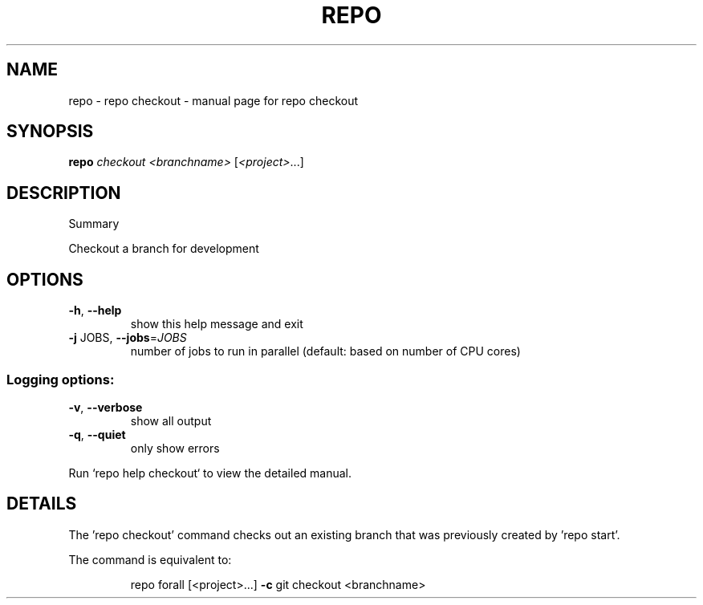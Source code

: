 .\" DO NOT MODIFY THIS FILE!  It was generated by help2man.
.TH REPO "1" "November 2021" "repo checkout" "Repo Manual"
.SH NAME
repo \- repo checkout - manual page for repo checkout
.SH SYNOPSIS
.B repo
\fI\,checkout <branchname> \/\fR[\fI\,<project>\/\fR...]
.SH DESCRIPTION
Summary
.PP
Checkout a branch for development
.SH OPTIONS
.TP
\fB\-h\fR, \fB\-\-help\fR
show this help message and exit
.TP
\fB\-j\fR JOBS, \fB\-\-jobs\fR=\fI\,JOBS\/\fR
number of jobs to run in parallel (default: based on
number of CPU cores)
.SS Logging options:
.TP
\fB\-v\fR, \fB\-\-verbose\fR
show all output
.TP
\fB\-q\fR, \fB\-\-quiet\fR
only show errors
.PP
Run `repo help checkout` to view the detailed manual.
.SH DETAILS
.PP
The 'repo checkout' command checks out an existing branch that was previously
created by 'repo start'.
.PP
The command is equivalent to:
.IP
repo forall [<project>...] \fB\-c\fR git checkout <branchname>
